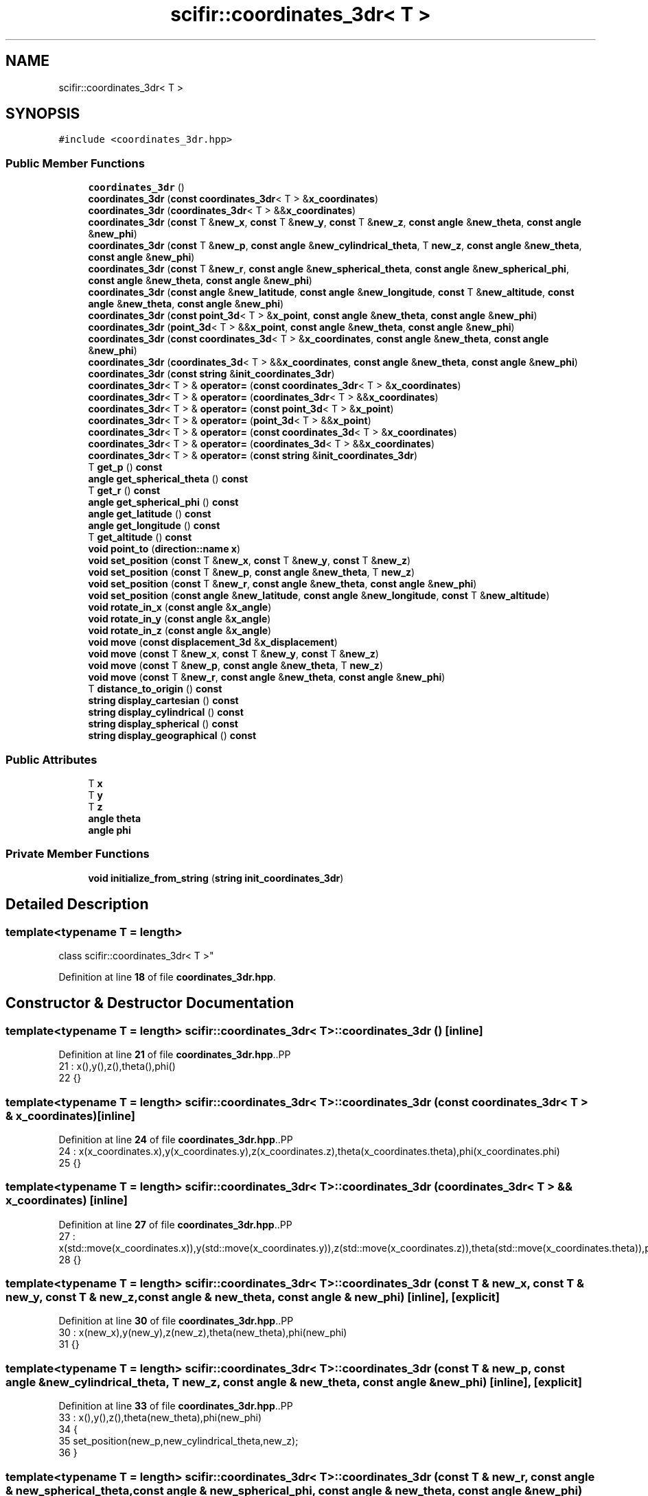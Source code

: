 .TH "scifir::coordinates_3dr< T >" 3 "Version 2.0.0" "scifir-units" \" -*- nroff -*-
.ad l
.nh
.SH NAME
scifir::coordinates_3dr< T >
.SH SYNOPSIS
.br
.PP
.PP
\fC#include <coordinates_3dr\&.hpp>\fP
.SS "Public Member Functions"

.in +1c
.ti -1c
.RI "\fBcoordinates_3dr\fP ()"
.br
.ti -1c
.RI "\fBcoordinates_3dr\fP (\fBconst\fP \fBcoordinates_3dr\fP< T > &\fBx_coordinates\fP)"
.br
.ti -1c
.RI "\fBcoordinates_3dr\fP (\fBcoordinates_3dr\fP< T > &&\fBx_coordinates\fP)"
.br
.ti -1c
.RI "\fBcoordinates_3dr\fP (\fBconst\fP T &\fBnew_x\fP, \fBconst\fP T &\fBnew_y\fP, \fBconst\fP T &\fBnew_z\fP, \fBconst\fP \fBangle\fP &\fBnew_theta\fP, \fBconst\fP \fBangle\fP &\fBnew_phi\fP)"
.br
.ti -1c
.RI "\fBcoordinates_3dr\fP (\fBconst\fP T &\fBnew_p\fP, \fBconst\fP \fBangle\fP &\fBnew_cylindrical_theta\fP, T \fBnew_z\fP, \fBconst\fP \fBangle\fP &\fBnew_theta\fP, \fBconst\fP \fBangle\fP &\fBnew_phi\fP)"
.br
.ti -1c
.RI "\fBcoordinates_3dr\fP (\fBconst\fP T &\fBnew_r\fP, \fBconst\fP \fBangle\fP &\fBnew_spherical_theta\fP, \fBconst\fP \fBangle\fP &\fBnew_spherical_phi\fP, \fBconst\fP \fBangle\fP &\fBnew_theta\fP, \fBconst\fP \fBangle\fP &\fBnew_phi\fP)"
.br
.ti -1c
.RI "\fBcoordinates_3dr\fP (\fBconst\fP \fBangle\fP &\fBnew_latitude\fP, \fBconst\fP \fBangle\fP &\fBnew_longitude\fP, \fBconst\fP T &\fBnew_altitude\fP, \fBconst\fP \fBangle\fP &\fBnew_theta\fP, \fBconst\fP \fBangle\fP &\fBnew_phi\fP)"
.br
.ti -1c
.RI "\fBcoordinates_3dr\fP (\fBconst\fP \fBpoint_3d\fP< T > &\fBx_point\fP, \fBconst\fP \fBangle\fP &\fBnew_theta\fP, \fBconst\fP \fBangle\fP &\fBnew_phi\fP)"
.br
.ti -1c
.RI "\fBcoordinates_3dr\fP (\fBpoint_3d\fP< T > &&\fBx_point\fP, \fBconst\fP \fBangle\fP &\fBnew_theta\fP, \fBconst\fP \fBangle\fP &\fBnew_phi\fP)"
.br
.ti -1c
.RI "\fBcoordinates_3dr\fP (\fBconst\fP \fBcoordinates_3d\fP< T > &\fBx_coordinates\fP, \fBconst\fP \fBangle\fP &\fBnew_theta\fP, \fBconst\fP \fBangle\fP &\fBnew_phi\fP)"
.br
.ti -1c
.RI "\fBcoordinates_3dr\fP (\fBcoordinates_3d\fP< T > &&\fBx_coordinates\fP, \fBconst\fP \fBangle\fP &\fBnew_theta\fP, \fBconst\fP \fBangle\fP &\fBnew_phi\fP)"
.br
.ti -1c
.RI "\fBcoordinates_3dr\fP (\fBconst\fP \fBstring\fP &\fBinit_coordinates_3dr\fP)"
.br
.ti -1c
.RI "\fBcoordinates_3dr\fP< T > & \fBoperator=\fP (\fBconst\fP \fBcoordinates_3dr\fP< T > &\fBx_coordinates\fP)"
.br
.ti -1c
.RI "\fBcoordinates_3dr\fP< T > & \fBoperator=\fP (\fBcoordinates_3dr\fP< T > &&\fBx_coordinates\fP)"
.br
.ti -1c
.RI "\fBcoordinates_3dr\fP< T > & \fBoperator=\fP (\fBconst\fP \fBpoint_3d\fP< T > &\fBx_point\fP)"
.br
.ti -1c
.RI "\fBcoordinates_3dr\fP< T > & \fBoperator=\fP (\fBpoint_3d\fP< T > &&\fBx_point\fP)"
.br
.ti -1c
.RI "\fBcoordinates_3dr\fP< T > & \fBoperator=\fP (\fBconst\fP \fBcoordinates_3d\fP< T > &\fBx_coordinates\fP)"
.br
.ti -1c
.RI "\fBcoordinates_3dr\fP< T > & \fBoperator=\fP (\fBcoordinates_3d\fP< T > &&\fBx_coordinates\fP)"
.br
.ti -1c
.RI "\fBcoordinates_3dr\fP< T > & \fBoperator=\fP (\fBconst\fP \fBstring\fP &\fBinit_coordinates_3dr\fP)"
.br
.ti -1c
.RI "T \fBget_p\fP () \fBconst\fP"
.br
.ti -1c
.RI "\fBangle\fP \fBget_spherical_theta\fP () \fBconst\fP"
.br
.ti -1c
.RI "T \fBget_r\fP () \fBconst\fP"
.br
.ti -1c
.RI "\fBangle\fP \fBget_spherical_phi\fP () \fBconst\fP"
.br
.ti -1c
.RI "\fBangle\fP \fBget_latitude\fP () \fBconst\fP"
.br
.ti -1c
.RI "\fBangle\fP \fBget_longitude\fP () \fBconst\fP"
.br
.ti -1c
.RI "T \fBget_altitude\fP () \fBconst\fP"
.br
.ti -1c
.RI "\fBvoid\fP \fBpoint_to\fP (\fBdirection::name\fP \fBx\fP)"
.br
.ti -1c
.RI "\fBvoid\fP \fBset_position\fP (\fBconst\fP T &\fBnew_x\fP, \fBconst\fP T &\fBnew_y\fP, \fBconst\fP T &\fBnew_z\fP)"
.br
.ti -1c
.RI "\fBvoid\fP \fBset_position\fP (\fBconst\fP T &\fBnew_p\fP, \fBconst\fP \fBangle\fP &\fBnew_theta\fP, T \fBnew_z\fP)"
.br
.ti -1c
.RI "\fBvoid\fP \fBset_position\fP (\fBconst\fP T &\fBnew_r\fP, \fBconst\fP \fBangle\fP &\fBnew_theta\fP, \fBconst\fP \fBangle\fP &\fBnew_phi\fP)"
.br
.ti -1c
.RI "\fBvoid\fP \fBset_position\fP (\fBconst\fP \fBangle\fP &\fBnew_latitude\fP, \fBconst\fP \fBangle\fP &\fBnew_longitude\fP, \fBconst\fP T &\fBnew_altitude\fP)"
.br
.ti -1c
.RI "\fBvoid\fP \fBrotate_in_x\fP (\fBconst\fP \fBangle\fP &\fBx_angle\fP)"
.br
.ti -1c
.RI "\fBvoid\fP \fBrotate_in_y\fP (\fBconst\fP \fBangle\fP &\fBx_angle\fP)"
.br
.ti -1c
.RI "\fBvoid\fP \fBrotate_in_z\fP (\fBconst\fP \fBangle\fP &\fBx_angle\fP)"
.br
.ti -1c
.RI "\fBvoid\fP \fBmove\fP (\fBconst\fP \fBdisplacement_3d\fP &\fBx_displacement\fP)"
.br
.ti -1c
.RI "\fBvoid\fP \fBmove\fP (\fBconst\fP T &\fBnew_x\fP, \fBconst\fP T &\fBnew_y\fP, \fBconst\fP T &\fBnew_z\fP)"
.br
.ti -1c
.RI "\fBvoid\fP \fBmove\fP (\fBconst\fP T &\fBnew_p\fP, \fBconst\fP \fBangle\fP &\fBnew_theta\fP, T \fBnew_z\fP)"
.br
.ti -1c
.RI "\fBvoid\fP \fBmove\fP (\fBconst\fP T &\fBnew_r\fP, \fBconst\fP \fBangle\fP &\fBnew_theta\fP, \fBconst\fP \fBangle\fP &\fBnew_phi\fP)"
.br
.ti -1c
.RI "T \fBdistance_to_origin\fP () \fBconst\fP"
.br
.ti -1c
.RI "\fBstring\fP \fBdisplay_cartesian\fP () \fBconst\fP"
.br
.ti -1c
.RI "\fBstring\fP \fBdisplay_cylindrical\fP () \fBconst\fP"
.br
.ti -1c
.RI "\fBstring\fP \fBdisplay_spherical\fP () \fBconst\fP"
.br
.ti -1c
.RI "\fBstring\fP \fBdisplay_geographical\fP () \fBconst\fP"
.br
.in -1c
.SS "Public Attributes"

.in +1c
.ti -1c
.RI "T \fBx\fP"
.br
.ti -1c
.RI "T \fBy\fP"
.br
.ti -1c
.RI "T \fBz\fP"
.br
.ti -1c
.RI "\fBangle\fP \fBtheta\fP"
.br
.ti -1c
.RI "\fBangle\fP \fBphi\fP"
.br
.in -1c
.SS "Private Member Functions"

.in +1c
.ti -1c
.RI "\fBvoid\fP \fBinitialize_from_string\fP (\fBstring\fP \fBinit_coordinates_3dr\fP)"
.br
.in -1c
.SH "Detailed Description"
.PP 

.SS "template<\fBtypename\fP T = length>
.br
class scifir::coordinates_3dr< T >"
.PP
Definition at line \fB18\fP of file \fBcoordinates_3dr\&.hpp\fP\&.
.SH "Constructor & Destructor Documentation"
.PP 
.SS "template<\fBtypename\fP T  = length> \fBscifir::coordinates_3dr\fP< T >::coordinates_3dr ()\fC [inline]\fP"

.PP
Definition at line \fB21\fP of file \fBcoordinates_3dr\&.hpp\fP\&..PP
.nf
21                               : x(),y(),z(),theta(),phi()
22             {}
.fi

.SS "template<\fBtypename\fP T  = length> \fBscifir::coordinates_3dr\fP< T >::coordinates_3dr (\fBconst\fP \fBcoordinates_3dr\fP< T > & x_coordinates)\fC [inline]\fP"

.PP
Definition at line \fB24\fP of file \fBcoordinates_3dr\&.hpp\fP\&..PP
.nf
24                                                                      : x(x_coordinates\&.x),y(x_coordinates\&.y),z(x_coordinates\&.z),theta(x_coordinates\&.theta),phi(x_coordinates\&.phi)
25             {}
.fi

.SS "template<\fBtypename\fP T  = length> \fBscifir::coordinates_3dr\fP< T >::coordinates_3dr (\fBcoordinates_3dr\fP< T > && x_coordinates)\fC [inline]\fP"

.PP
Definition at line \fB27\fP of file \fBcoordinates_3dr\&.hpp\fP\&..PP
.nf
27                                                                 : x(std::move(x_coordinates\&.x)),y(std::move(x_coordinates\&.y)),z(std::move(x_coordinates\&.z)),theta(std::move(x_coordinates\&.theta)),phi(std::move(x_coordinates\&.phi))
28             {}
.fi

.SS "template<\fBtypename\fP T  = length> \fBscifir::coordinates_3dr\fP< T >::coordinates_3dr (\fBconst\fP T & new_x, \fBconst\fP T & new_y, \fBconst\fP T & new_z, \fBconst\fP \fBangle\fP & new_theta, \fBconst\fP \fBangle\fP & new_phi)\fC [inline]\fP, \fC [explicit]\fP"

.PP
Definition at line \fB30\fP of file \fBcoordinates_3dr\&.hpp\fP\&..PP
.nf
30                                                                                                                                : x(new_x),y(new_y),z(new_z),theta(new_theta),phi(new_phi)
31             {}
.fi

.SS "template<\fBtypename\fP T  = length> \fBscifir::coordinates_3dr\fP< T >::coordinates_3dr (\fBconst\fP T & new_p, \fBconst\fP \fBangle\fP & new_cylindrical_theta, T new_z, \fBconst\fP \fBangle\fP & new_theta, \fBconst\fP \fBangle\fP & new_phi)\fC [inline]\fP, \fC [explicit]\fP"

.PP
Definition at line \fB33\fP of file \fBcoordinates_3dr\&.hpp\fP\&..PP
.nf
33                                                                                                                                             : x(),y(),z(),theta(new_theta),phi(new_phi)
34             {
35                 set_position(new_p,new_cylindrical_theta,new_z);
36             }
.fi

.SS "template<\fBtypename\fP T  = length> \fBscifir::coordinates_3dr\fP< T >::coordinates_3dr (\fBconst\fP T & new_r, \fBconst\fP \fBangle\fP & new_spherical_theta, \fBconst\fP \fBangle\fP & new_spherical_phi, \fBconst\fP \fBangle\fP & new_theta, \fBconst\fP \fBangle\fP & new_phi)\fC [inline]\fP, \fC [explicit]\fP"

.PP
Definition at line \fB38\fP of file \fBcoordinates_3dr\&.hpp\fP\&..PP
.nf
38                                                                                                                                                                  : x(),y(),z(),theta(new_theta),phi(new_phi)
39             {
40                 set_position(new_r,new_spherical_theta,new_spherical_phi);
41             }
.fi

.SS "template<\fBtypename\fP T  = length> \fBscifir::coordinates_3dr\fP< T >::coordinates_3dr (\fBconst\fP \fBangle\fP & new_latitude, \fBconst\fP \fBangle\fP & new_longitude, \fBconst\fP T & new_altitude, \fBconst\fP \fBangle\fP & new_theta, \fBconst\fP \fBangle\fP & new_phi)\fC [inline]\fP, \fC [explicit]\fP"

.PP
Definition at line \fB43\fP of file \fBcoordinates_3dr\&.hpp\fP\&..PP
.nf
43                                                                                                                                                              : x(),y(),z(),theta(new_theta),phi(new_phi)
44             {
45                 set_position(new_latitude,new_longitude,new_altitude);
46             }
.fi

.SS "template<\fBtypename\fP T  = length> \fBscifir::coordinates_3dr\fP< T >::coordinates_3dr (\fBconst\fP \fBpoint_3d\fP< T > & x_point, \fBconst\fP \fBangle\fP & new_theta, \fBconst\fP \fBangle\fP & new_phi)\fC [inline]\fP, \fC [explicit]\fP"

.PP
Definition at line \fB48\fP of file \fBcoordinates_3dr\&.hpp\fP\&..PP
.nf
48                                                                                                              : x(x_point\&.x),y(x_point\&.y),z(x_point\&.z),theta(new_theta),phi(new_phi)
49             {}
.fi

.SS "template<\fBtypename\fP T  = length> \fBscifir::coordinates_3dr\fP< T >::coordinates_3dr (\fBpoint_3d\fP< T > && x_point, \fBconst\fP \fBangle\fP & new_theta, \fBconst\fP \fBangle\fP & new_phi)\fC [inline]\fP, \fC [explicit]\fP"

.PP
Definition at line \fB51\fP of file \fBcoordinates_3dr\&.hpp\fP\&..PP
.nf
51                                                                                                         : x(std::move(x_point\&.x)),y(std::move(x_point\&.y)),z(std::move(x_point\&.z)),theta(new_theta),phi(new_phi)
52             {}
.fi

.SS "template<\fBtypename\fP T  = length> \fBscifir::coordinates_3dr\fP< T >::coordinates_3dr (\fBconst\fP \fBcoordinates_3d\fP< T > & x_coordinates, \fBconst\fP \fBangle\fP & new_theta, \fBconst\fP \fBangle\fP & new_phi)\fC [inline]\fP, \fC [explicit]\fP"

.PP
Definition at line \fB54\fP of file \fBcoordinates_3dr\&.hpp\fP\&..PP
.nf
54                                                                                                                          : x(x_coordinates\&.x),y(x_coordinates\&.y),z(x_coordinates\&.z),theta(new_theta),phi(new_phi)
55             {}
.fi

.SS "template<\fBtypename\fP T  = length> \fBscifir::coordinates_3dr\fP< T >::coordinates_3dr (\fBcoordinates_3d\fP< T > && x_coordinates, \fBconst\fP \fBangle\fP & new_theta, \fBconst\fP \fBangle\fP & new_phi)\fC [inline]\fP, \fC [explicit]\fP"

.PP
Definition at line \fB57\fP of file \fBcoordinates_3dr\&.hpp\fP\&..PP
.nf
57                                                                                                                     : x(std::move(x_coordinates\&.x)),y(std::move(x_coordinates\&.y)),z(std::move(x_coordinates\&.z)),theta(new_theta),phi(new_phi)
58             {}
.fi

.SS "template<\fBtypename\fP T  = length> \fBscifir::coordinates_3dr\fP< T >::coordinates_3dr (\fBconst\fP \fBstring\fP & init_coordinates_3dr)\fC [inline]\fP, \fC [explicit]\fP"

.PP
Definition at line \fB60\fP of file \fBcoordinates_3dr\&.hpp\fP\&..PP
.nf
60                                                                          : coordinates_3dr()
61             {
62                 initialize_from_string(init_coordinates_3dr);
63             }
.fi

.SH "Member Function Documentation"
.PP 
.SS "template<\fBtypename\fP T  = length> \fBstring\fP \fBscifir::coordinates_3dr\fP< T >::display_cartesian () const\fC [inline]\fP"

.PP
Definition at line \fB379\fP of file \fBcoordinates_3dr\&.hpp\fP\&..PP
.nf
380             {
381                 ostringstream out;
382                 out << "(" << x << "," << y << "," << z << ";" << theta << "," << phi << ")";
383                 return out\&.str();
384             }
.fi

.SS "template<\fBtypename\fP T  = length> \fBstring\fP \fBscifir::coordinates_3dr\fP< T >::display_cylindrical () const\fC [inline]\fP"

.PP
Definition at line \fB386\fP of file \fBcoordinates_3dr\&.hpp\fP\&..PP
.nf
387             {
388                 ostringstream out;
389                 out << "(" << get_p() << "," << get_spherical_theta() << "," << z << ";" << theta << "," << phi << ")";
390                 return out\&.str();
391             }
.fi

.SS "template<\fBtypename\fP T  = length> \fBstring\fP \fBscifir::coordinates_3dr\fP< T >::display_geographical () const\fC [inline]\fP"

.PP
Definition at line \fB400\fP of file \fBcoordinates_3dr\&.hpp\fP\&..PP
.nf
401             {
402                 ostringstream out;
403                 out << "(" << get_latitude() << "," << get_longitude() << "," << get_altitude() << ";" << theta << "," << phi << ")";
404                 return out\&.str();
405             }
.fi

.SS "template<\fBtypename\fP T  = length> \fBstring\fP \fBscifir::coordinates_3dr\fP< T >::display_spherical () const\fC [inline]\fP"

.PP
Definition at line \fB393\fP of file \fBcoordinates_3dr\&.hpp\fP\&..PP
.nf
394             {
395                 ostringstream out;
396                 out << "(" << get_r() << "," << get_spherical_theta() << "," << get_spherical_phi() << ";" << theta << "," << phi << ")";
397                 return out\&.str();
398             }
.fi

.SS "template<\fBtypename\fP T  = length> T \fBscifir::coordinates_3dr\fP< T >::distance_to_origin () const\fC [inline]\fP"

.PP
Definition at line \fB374\fP of file \fBcoordinates_3dr\&.hpp\fP\&..PP
.nf
375             {
376                 return scifir::sqrt(scifir::pow(x,2) + scifir::pow(y,2) + scifir::pow(z,2));
377             }
.fi

.SS "template<\fBtypename\fP T  = length> T \fBscifir::coordinates_3dr\fP< T >::get_altitude () const\fC [inline]\fP"

.PP
Definition at line \fB153\fP of file \fBcoordinates_3dr\&.hpp\fP\&..PP
.nf
154             {
155                 return T();
156             }
.fi

.SS "template<\fBtypename\fP T  = length> \fBangle\fP \fBscifir::coordinates_3dr\fP< T >::get_latitude () const\fC [inline]\fP"

.PP
Definition at line \fB143\fP of file \fBcoordinates_3dr\&.hpp\fP\&..PP
.nf
144             {
145                 return scifir::asin(float(z/T(6317,"km")));
146             }
.fi

.SS "template<\fBtypename\fP T  = length> \fBangle\fP \fBscifir::coordinates_3dr\fP< T >::get_longitude () const\fC [inline]\fP"

.PP
Definition at line \fB148\fP of file \fBcoordinates_3dr\&.hpp\fP\&..PP
.nf
149             {
150                 return scifir::atan(float(y/x));
151             }
.fi

.SS "template<\fBtypename\fP T  = length> T \fBscifir::coordinates_3dr\fP< T >::get_p () const\fC [inline]\fP"

.PP
Definition at line \fB123\fP of file \fBcoordinates_3dr\&.hpp\fP\&..PP
.nf
124             {
125                 return scifir::sqrt(scifir::pow(x,2) + scifir::pow(y,2));
126             }
.fi

.SS "template<\fBtypename\fP T  = length> T \fBscifir::coordinates_3dr\fP< T >::get_r () const\fC [inline]\fP"

.PP
Definition at line \fB133\fP of file \fBcoordinates_3dr\&.hpp\fP\&..PP
.nf
134             {
135                 return scifir::sqrt(scifir::pow(x,2) + scifir::pow(y,2) + scifir::pow(z,2));
136             }
.fi

.SS "template<\fBtypename\fP T  = length> \fBangle\fP \fBscifir::coordinates_3dr\fP< T >::get_spherical_phi () const\fC [inline]\fP"

.PP
Definition at line \fB138\fP of file \fBcoordinates_3dr\&.hpp\fP\&..PP
.nf
139             {
140                 return angle(scifir::acos_grade(float(z/scifir::sqrt(scifir::pow(x,2) + scifir::pow(y,2) + scifir::pow(z,2)))));
141             }
.fi

.SS "template<\fBtypename\fP T  = length> \fBangle\fP \fBscifir::coordinates_3dr\fP< T >::get_spherical_theta () const\fC [inline]\fP"

.PP
Definition at line \fB128\fP of file \fBcoordinates_3dr\&.hpp\fP\&..PP
.nf
129             {
130                 return scifir::atan(float(y/x));
131             }
.fi

.SS "template<\fBtypename\fP T  = length> \fBvoid\fP \fBscifir::coordinates_3dr\fP< T >::initialize_from_string (\fBstring\fP init_coordinates_3dr)\fC [inline]\fP, \fC [private]\fP"

.PP
Definition at line \fB414\fP of file \fBcoordinates_3dr\&.hpp\fP\&..PP
.nf
415             {
416                 vector<string> init_coordinates;
417                 vector<string> init_values;
418                 vector<string> init_angles;
419                 if (init_coordinates_3dr\&.front() == '(')
420                 {
421                     init_coordinates_3dr\&.erase(0,1);
422                 }
423                 if (init_coordinates_3dr\&.back() == ')')
424                 {
425                     init_coordinates_3dr\&.erase(init_coordinates_3dr\&.size()\-1,1);
426                 }
427                 boost::split(init_coordinates,init_coordinates_3dr,boost::is_any_of(";"));
428                 if (init_coordinates\&.size() > 0)
429                 {
430                     boost::split(init_values,init_coordinates[0],boost::is_any_of(","));
431                 }
432                 if (init_coordinates\&.size() > 1)
433                 {
434                     boost::split(init_angles,init_coordinates[1],boost::is_any_of(","));
435                 }
436                 if (init_values\&.size() == 3 and init_angles\&.size() == 2)
437                 {
438                     if (is_angle(init_values[0]))
439                     {
440                         if (is_angle(init_values[1]))
441                         {
442                             if (!is_angle(init_values[2]))
443                             {
444                                 set_position(angle(init_values[0]),angle(init_values[1]),T(init_values[2]));
445                             }
446                         }
447                     }
448                     else
449                     {
450                         if (is_angle(init_values[1]))
451                         {
452                             if (is_angle(init_values[2]))
453                             {
454                                 set_position(T(init_values[0]),angle(init_values[1]),angle(init_values[2]));
455                             }
456                             else
457                             {
458                                 set_position(T(init_values[0]),angle(init_values[1]),T(init_values[2]));
459                             }
460                         }
461                         else
462                         {
463                             if (!is_angle(init_values[2]))
464                             {
465                                 set_position(T(init_values[0]),T(init_values[1]),T(init_values[2]));
466                             }
467                         }
468                     }
469                     theta = angle(init_angles[0]);
470                     phi = angle(init_angles[1]);
471                 }
472             }
.fi

.SS "template<\fBtypename\fP T  = length> \fBvoid\fP \fBscifir::coordinates_3dr\fP< T >::move (\fBconst\fP \fBdisplacement_3d\fP & x_displacement)\fC [inline]\fP"

.PP
Definition at line \fB345\fP of file \fBcoordinates_3dr\&.hpp\fP\&..PP
.nf
346             {
347                 x += x_displacement\&.x_projection();
348                 y += x_displacement\&.y_projection();
349                 z += x_displacement\&.z_projection();
350             }
.fi

.SS "template<\fBtypename\fP T  = length> \fBvoid\fP \fBscifir::coordinates_3dr\fP< T >::move (\fBconst\fP T & new_p, \fBconst\fP \fBangle\fP & new_theta, T new_z)\fC [inline]\fP"

.PP
Definition at line \fB359\fP of file \fBcoordinates_3dr\&.hpp\fP\&..PP
.nf
360             {
361                 new_z\&.change_dimensions(new_p);
362                 x += T(new_p * scifir::cos(new_theta));
363                 y += T(new_p * scifir::sin(new_theta));
364                 z += new_z;
365             }
.fi

.SS "template<\fBtypename\fP T  = length> \fBvoid\fP \fBscifir::coordinates_3dr\fP< T >::move (\fBconst\fP T & new_r, \fBconst\fP \fBangle\fP & new_theta, \fBconst\fP \fBangle\fP & new_phi)\fC [inline]\fP"

.PP
Definition at line \fB367\fP of file \fBcoordinates_3dr\&.hpp\fP\&..PP
.nf
368             {
369                 x += T(new_r * scifir::cos(new_theta) * scifir::sin(new_phi));
370                 y += T(new_r * scifir::sin(new_theta) * scifir::sin(new_phi));
371                 z += T(new_r * scifir::cos(new_phi));
372             }
.fi

.SS "template<\fBtypename\fP T  = length> \fBvoid\fP \fBscifir::coordinates_3dr\fP< T >::move (\fBconst\fP T & new_x, \fBconst\fP T & new_y, \fBconst\fP T & new_z)\fC [inline]\fP"

.PP
Definition at line \fB352\fP of file \fBcoordinates_3dr\&.hpp\fP\&..PP
.nf
353             {
354                 x += new_x;
355                 y += new_y;
356                 z += new_z;
357             }
.fi

.SS "template<\fBtypename\fP T  = length> \fBcoordinates_3dr\fP< T > & \fBscifir::coordinates_3dr\fP< T >::operator= (\fBconst\fP \fBcoordinates_3d\fP< T > & x_coordinates)\fC [inline]\fP"

.PP
Definition at line \fB101\fP of file \fBcoordinates_3dr\&.hpp\fP\&..PP
.nf
102             {
103                 x = x_coordinates\&.x;
104                 y = x_coordinates\&.y;
105                 z = x_coordinates\&.z;
106                 return *this;
107             }
.fi

.SS "template<\fBtypename\fP T  = length> \fBcoordinates_3dr\fP< T > & \fBscifir::coordinates_3dr\fP< T >::operator= (\fBconst\fP \fBcoordinates_3dr\fP< T > & x_coordinates)\fC [inline]\fP"

.PP
Definition at line \fB65\fP of file \fBcoordinates_3dr\&.hpp\fP\&..PP
.nf
66             {
67                 x = x_coordinates\&.x;
68                 y = x_coordinates\&.y;
69                 z = x_coordinates\&.z;
70                 theta = x_coordinates\&.theta;
71                 phi = x_coordinates\&.phi;
72                 return *this;
73             }
.fi

.SS "template<\fBtypename\fP T  = length> \fBcoordinates_3dr\fP< T > & \fBscifir::coordinates_3dr\fP< T >::operator= (\fBconst\fP \fBpoint_3d\fP< T > & x_point)\fC [inline]\fP"

.PP
Definition at line \fB85\fP of file \fBcoordinates_3dr\&.hpp\fP\&..PP
.nf
86             {
87                 x = x_point\&.x;
88                 y = x_point\&.y;
89                 z = x_point\&.z;
90                 return *this;
91             }
.fi

.SS "template<\fBtypename\fP T  = length> \fBcoordinates_3dr\fP< T > & \fBscifir::coordinates_3dr\fP< T >::operator= (\fBconst\fP \fBstring\fP & init_coordinates_3dr)\fC [inline]\fP"

.PP
Definition at line \fB117\fP of file \fBcoordinates_3dr\&.hpp\fP\&..PP
.nf
118             {
119                 initialize_from_string(init_coordinates_3dr);
120                 return *this;
121             }
.fi

.SS "template<\fBtypename\fP T  = length> \fBcoordinates_3dr\fP< T > & \fBscifir::coordinates_3dr\fP< T >::operator= (\fBcoordinates_3d\fP< T > && x_coordinates)\fC [inline]\fP"

.PP
Definition at line \fB109\fP of file \fBcoordinates_3dr\&.hpp\fP\&..PP
.nf
110             {
111                 x = std::move(x_coordinates\&.x);
112                 y = std::move(x_coordinates\&.y);
113                 z = std::move(x_coordinates\&.z);
114                 return *this;
115             }
.fi

.SS "template<\fBtypename\fP T  = length> \fBcoordinates_3dr\fP< T > & \fBscifir::coordinates_3dr\fP< T >::operator= (\fBcoordinates_3dr\fP< T > && x_coordinates)\fC [inline]\fP"

.PP
Definition at line \fB75\fP of file \fBcoordinates_3dr\&.hpp\fP\&..PP
.nf
76             {
77                 x = std::move(x_coordinates\&.x);
78                 y = std::move(x_coordinates\&.y);
79                 z = std::move(x_coordinates\&.z);
80                 theta = std::move(x_coordinates\&.theta);
81                 phi = std::move(x_coordinates\&.phi);
82                 return *this;
83             }
.fi

.SS "template<\fBtypename\fP T  = length> \fBcoordinates_3dr\fP< T > & \fBscifir::coordinates_3dr\fP< T >::operator= (\fBpoint_3d\fP< T > && x_point)\fC [inline]\fP"

.PP
Definition at line \fB93\fP of file \fBcoordinates_3dr\&.hpp\fP\&..PP
.nf
94             {
95                 x = std::move(x_point\&.x);
96                 y = std::move(x_point\&.y);
97                 z = std::move(x_point\&.z);
98                 return *this;
99             }
.fi

.SS "template<\fBtypename\fP T  = length> \fBvoid\fP \fBscifir::coordinates_3dr\fP< T >::point_to (\fBdirection::name\fP x)\fC [inline]\fP"

.PP
Definition at line \fB158\fP of file \fBcoordinates_3dr\&.hpp\fP\&..PP
.nf
159             {
160                 if (x == direction::LEFT)
161                 {
162                     theta = 270\&.0f;
163                     phi = 90\&.0f;
164                 }
165                 else if(x == direction::RIGHT)
166                 {
167                     theta = 90\&.0f;
168                     phi = 90\&.0f;
169                 }
170                 else if(x == direction::TOP)
171                 {
172                     theta = 0\&.0f;
173                     phi = 0\&.0f;
174                 }
175                 else if(x == direction::BOTTOM)
176                 {
177                     theta = 0\&.0f;
178                     phi = 180\&.0f;
179                 }
180                 else if(x == direction::LEFT_TOP)
181                 {
182                     theta = 270\&.0f;
183                     phi = 45\&.0f;
184                 }
185                 else if(x == direction::RIGHT_TOP)
186                 {
187                     theta = 90\&.0f;
188                     phi = 45\&.0f;
189                 }
190                 else if(x == direction::RIGHT_BOTTOM)
191                 {
192                     theta = 90\&.0f;
193                     phi = 135\&.0f;
194                 }
195                 else if(x == direction::LEFT_BOTTOM)
196                 {
197                     theta = 270\&.0f;
198                     phi = 135\&.0f;
199                 }
200                 else if(x == direction::FRONT)
201                 {
202                     theta = 0\&.0f;
203                     phi = 90\&.0f;
204                 }
205                 else if(x == direction::BACK)
206                 {
207                     theta = 180\&.0f;
208                     phi = 90\&.0f;
209                 }
210                 else if(x == direction::LEFT_FRONT)
211                 {
212                     theta = 315\&.0f;
213                     phi = 90\&.0f;
214                 }
215                 else if(x == direction::RIGHT_FRONT)
216                 {
217                     theta = 45\&.0f;
218                     phi = 90\&.0f;
219                 }
220                 else if(x == direction::TOP_FRONT)
221                 {
222                     theta = 0\&.0f;
223                     phi = 45\&.0f;
224                 }
225                 else if(x == direction::BOTTOM_FRONT)
226                 {
227                     theta = 0\&.0f;
228                     phi = 135\&.0f;
229                 }
230                 else if(x == direction::LEFT_BACK)
231                 {
232                     theta = 225\&.0f;
233                     phi = 90\&.0f;
234                 }
235                 else if(x == direction::RIGHT_BACK)
236                 {
237                     theta = 135\&.0f;
238                     phi = 90\&.0f;
239                 }
240                 else if(x == direction::TOP_BACK)
241                 {
242                     theta = 180\&.0f;
243                     phi = 45\&.0f;
244                 }
245                 else if(x == direction::BOTTOM_BACK)
246                 {
247                     theta = 180\&.0f;
248                     phi = 135\&.0f;
249                 }
250                 else if(x == direction::LEFT_TOP_FRONT)
251                 {
252                     theta = 315\&.0f;
253                     phi = 45\&.0f;
254                 }
255                 else if(x == direction::RIGHT_TOP_FRONT)
256                 {
257                     theta = 45\&.0f;
258                     phi = 45\&.0f;
259                 }
260                 else if(x == direction::LEFT_BOTTOM_FRONT)
261                 {
262                     theta = 315\&.0f;
263                     phi = 135\&.0f;
264                 }
265                 else if(x == direction::RIGHT_BOTTOM_FRONT)
266                 {
267                     theta = 45\&.0f;
268                     phi = 135\&.0f;
269                 }
270                 else if(x == direction::LEFT_TOP_BACK)
271                 {
272                     theta = 225\&.0f;
273                     phi = 45\&.0f;
274                 }
275                 else if(x == direction::RIGHT_TOP_BACK)
276                 {
277                     theta = 135\&.0f;
278                     phi = 45\&.0f;
279                 }
280                 else if(x == direction::LEFT_BOTTOM_BACK)
281                 {
282                     theta = 225\&.0f;
283                     phi = 135\&.0f;
284                 }
285                 else if(x == direction::RIGHT_BOTTOM_BACK)
286                 {
287                     theta = 135\&.0f;
288                     phi = 135\&.0f;
289                 }
290             }
.fi

.SS "template<\fBtypename\fP T  = length> \fBvoid\fP \fBscifir::coordinates_3dr\fP< T >::rotate_in_x (\fBconst\fP \fBangle\fP & x_angle)\fC [inline]\fP"

.PP
Definition at line \fB321\fP of file \fBcoordinates_3dr\&.hpp\fP\&..PP
.nf
322             {
323                 T y_coord = y;
324                 T z_coord = z;
325                 y = y_coord * scifir::cos(x_angle) \- z_coord * scifir::sin(x_angle);
326                 z = y_coord * scifir::sin(x_angle) + z_coord * scifir::cos(x_angle);
327             }
.fi

.SS "template<\fBtypename\fP T  = length> \fBvoid\fP \fBscifir::coordinates_3dr\fP< T >::rotate_in_y (\fBconst\fP \fBangle\fP & x_angle)\fC [inline]\fP"

.PP
Definition at line \fB329\fP of file \fBcoordinates_3dr\&.hpp\fP\&..PP
.nf
330             {
331                 T x_coord = x;
332                 T z_coord = z;
333                 x = x_coord * scifir::cos(x_angle) \- z_coord * scifir::sin(x_angle);
334                 z = x_coord * scifir::sin(x_angle) + z_coord * scifir::cos(x_angle);
335             }
.fi

.SS "template<\fBtypename\fP T  = length> \fBvoid\fP \fBscifir::coordinates_3dr\fP< T >::rotate_in_z (\fBconst\fP \fBangle\fP & x_angle)\fC [inline]\fP"

.PP
Definition at line \fB337\fP of file \fBcoordinates_3dr\&.hpp\fP\&..PP
.nf
338             {
339                 T x_coord = x;
340                 T y_coord = y;
341                 x = x_coord * scifir::cos(x_angle) \- y_coord * scifir::sin(x_angle);
342                 y = x_coord * scifir::sin(x_angle) + y_coord * scifir::cos(x_angle);
343             }
.fi

.SS "template<\fBtypename\fP T  = length> \fBvoid\fP \fBscifir::coordinates_3dr\fP< T >::set_position (\fBconst\fP \fBangle\fP & new_latitude, \fBconst\fP \fBangle\fP & new_longitude, \fBconst\fP T & new_altitude)\fC [inline]\fP"

.PP
Definition at line \fB314\fP of file \fBcoordinates_3dr\&.hpp\fP\&..PP
.nf
315             {
316                 x = T(new_altitude * scifir::cos(new_latitude) * scifir::cos(new_longitude));
317                 y = T(new_altitude * scifir::cos(new_latitude) * scifir::sin(new_longitude));
318                 z = T(new_altitude * scifir::sin(new_latitude));
319             }
.fi

.SS "template<\fBtypename\fP T  = length> \fBvoid\fP \fBscifir::coordinates_3dr\fP< T >::set_position (\fBconst\fP T & new_p, \fBconst\fP \fBangle\fP & new_theta, T new_z)\fC [inline]\fP"

.PP
Definition at line \fB299\fP of file \fBcoordinates_3dr\&.hpp\fP\&..PP
.nf
300             {
301                 new_z\&.change_dimensions(new_p);
302                 x = T(new_p * scifir::cos(new_theta));
303                 y = T(new_p * scifir::sin(new_theta));
304                 z = new_z;
305             }
.fi

.SS "template<\fBtypename\fP T  = length> \fBvoid\fP \fBscifir::coordinates_3dr\fP< T >::set_position (\fBconst\fP T & new_r, \fBconst\fP \fBangle\fP & new_theta, \fBconst\fP \fBangle\fP & new_phi)\fC [inline]\fP"

.PP
Definition at line \fB307\fP of file \fBcoordinates_3dr\&.hpp\fP\&..PP
.nf
308             {
309                 x = T(new_r * scifir::cos(new_theta) * scifir::sin(new_phi));
310                 y = T(new_r * scifir::sin(new_theta) * scifir::sin(new_phi));
311                 z = T(new_r * scifir::cos(new_phi));
312             }
.fi

.SS "template<\fBtypename\fP T  = length> \fBvoid\fP \fBscifir::coordinates_3dr\fP< T >::set_position (\fBconst\fP T & new_x, \fBconst\fP T & new_y, \fBconst\fP T & new_z)\fC [inline]\fP"

.PP
Definition at line \fB292\fP of file \fBcoordinates_3dr\&.hpp\fP\&..PP
.nf
293             {
294                 x = new_x;
295                 y = new_y;
296                 z = new_z;
297             }
.fi

.SH "Member Data Documentation"
.PP 
.SS "template<\fBtypename\fP T  = length> \fBangle\fP \fBscifir::coordinates_3dr\fP< T >::phi"

.PP
Definition at line \fB411\fP of file \fBcoordinates_3dr\&.hpp\fP\&.
.SS "template<\fBtypename\fP T  = length> \fBangle\fP \fBscifir::coordinates_3dr\fP< T >::theta"

.PP
Definition at line \fB410\fP of file \fBcoordinates_3dr\&.hpp\fP\&.
.SS "template<\fBtypename\fP T  = length> T \fBscifir::coordinates_3dr\fP< T >::x"

.PP
Definition at line \fB407\fP of file \fBcoordinates_3dr\&.hpp\fP\&.
.SS "template<\fBtypename\fP T  = length> T \fBscifir::coordinates_3dr\fP< T >::y"

.PP
Definition at line \fB408\fP of file \fBcoordinates_3dr\&.hpp\fP\&.
.SS "template<\fBtypename\fP T  = length> T \fBscifir::coordinates_3dr\fP< T >::z"

.PP
Definition at line \fB409\fP of file \fBcoordinates_3dr\&.hpp\fP\&.

.SH "Author"
.PP 
Generated automatically by Doxygen for scifir-units from the source code\&.
